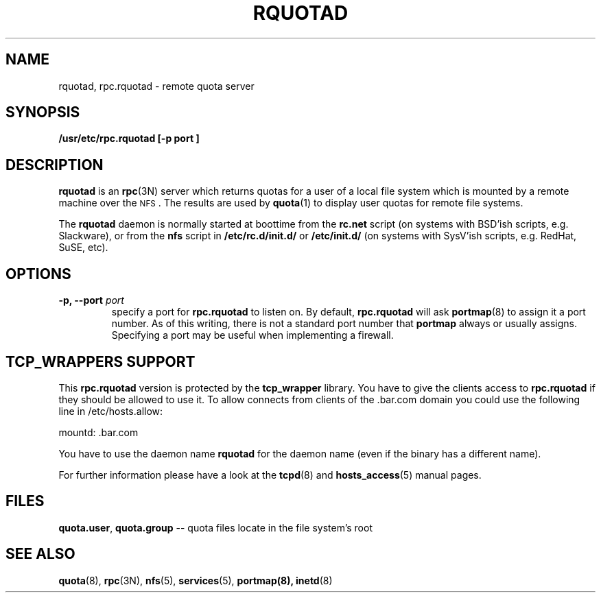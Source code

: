 .\"@(#)rquotad.8"
.TH RQUOTAD 8 "8 Mar 2001"
.SH NAME
rquotad, rpc.rquotad \- remote quota server
.SH SYNOPSIS
.B /usr/etc/rpc.rquotad [-p " port "] "
.SH DESCRIPTION
.LP
.IX  "rquotad daemon"  ""  "\fLrquotad\fP \(em remote quota server"
.IX  daemons  "rquotad daemon"  ""  "\fLrquotad\fP \(em remote quota server"
.IX  "user quotas"  "rquotad daemon"  ""  "\fLrquotad\fP \(em remote quota server"
.IX  "disk quotas"  "rquotad daemon"  ""  "\fLrquotad\fP \(em remote quota server"
.IX  "quotas"  "rquotad daemon"  ""  "\fLrquotad\fP \(em remote quota server"
.IX  "file system"  "rquotad daemon"  ""  "\fLrquotad\fP \(em remote quota server"
.IX  "remote procedure call services"  "rquotad"  ""  "\fLrquotad\fP \(em remote quota server"
.BR rquotad
is an
.BR rpc (3N)
server which returns quotas for a user of a local file system
which is mounted by a remote machine over the
.SM NFS\s0.
The results are used by
.BR quota (1)
to display user quotas for remote file systems.

The
.BR rquotad
daemon is normally started at boottime from the
.BR rc.net
script (on systems with BSD'ish scripts, e.g. Slackware), or from the
.BR nfs
script in
.BR /etc/rc.d/init.d/
or
.BR /etc/init.d/
(on systems with SysV'ish scripts, e.g. RedHat, SuSE, etc).

.SH OPTIONS
.TP
.BI "\-p," "" " \-\-port " port
specify a port for 
.BR rpc.rquotad 
to listen on.  By default,
.BR rpc.rquotad
will ask
.BR portmap (8)
to assign it a port number.  As of this writing, there is not
a standard port number that 
.BR portmap
always or usually assigns.  Specifying
a port may be useful when implementing a firewall.

.SH TCP_WRAPPERS SUPPORT
This
.BR rpc.rquotad
version is protected by the
.BR tcp_wrapper
library. You have to give the clients access to
.BR rpc.rquotad
if they should be allowed to use it. To allow connects from clients of
the .bar.com domain you could use the following line in /etc/hosts.allow:

mountd: .bar.com

You have to use the daemon name 
.BR rquotad
for the daemon name (even if the binary has a different name).

For further information please have a look at the
.BR tcpd (8)
and
.BR hosts_access (5)
manual pages.

.SH FILES
.BR quota.user ,
.BR quota.group
-- quota files locate in the file system's root
.PD
.SH "SEE ALSO"
.BR quota (8),
.BR rpc (3N),
.BR nfs (5),
.BR services (5),
.BR portmap(8),
.BR inetd (8)
